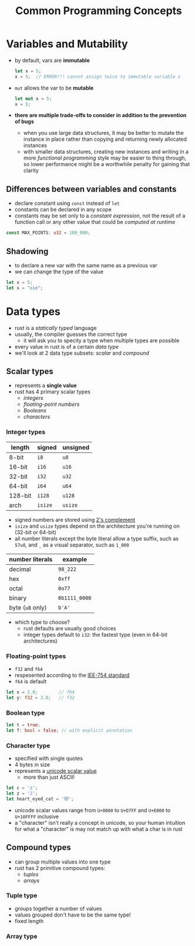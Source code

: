 #+TITLE: Common Programming Concepts

* Variables and Mutability
+ by default, vars are *immutable*
 #+begin_src rust
let x = 5;
x = 5;  // ERROR!!! cannot assign twice to immutable variable x
 #+end_src
+ ~mut~ allows the var to be *mutable*
 #+begin_src rust
let mut x = 5;
x = 5;
 #+end_src

+ *there are multiple trade-offs to consider in addition to the prevention of bugs*
  - when you use large data structures, it may be better to mutate the instance in place rather than copying and returning newly allocated instances
  - with smaller data structures, creating new instances and writing in a more /functional programming/ style may be easier to thing through, so lower performance might be a worthwhile penalty for gaining that clarity

** Differences between variables and constants
+ declare constant using ~const~ instead of ~let~
+ constants can be declared in any scope
+ constants may be set only to a /constant expression/, not the result of a function call or any other value that could be /computed at runtime/
#+begin_src rust
const MAX_POINTS: u32 = 100_000;
#+end_src

** Shadowing
+ to declare a new var with the same name as a previous var
+ we can change the type of the value
#+begin_src rust
let x = 5;
let x = "oie";
#+end_src

* Data types
+ rust is a /statically typed/ language
+ usually, the compiler guesses the correct type
  - it will ask you to specity a type when multiple types are possible
+ every value in rust is of a certain /data type/
+ we'll look at 2 data type subsets: [[*Scalar types][scalar]] and [[*Compound types][compound]]

** Scalar types
+ represents a *single value*
+ rust has 4 primary scalar types
  - [[*Integer types][integers]]
  - [[*Floating-point types][floating-point numbers]]
  - [[*Boolean type][Booleans]]
  - [[*Character type][characters]]

*** Integer types
#+name: integer types in rust
| length  | signed | unsigned |
|---------+--------+----------|
| 8-bit   | =i8=     | =u8=       |
| 16-bit  | =i16=    | =u16=      |
| 32-bit  | =i32=    | =u32=      |
| 64-bit  | =i64=    | =u64=      |
| 128-bit | =i128=   | =u128=     |
| arch    | =isize=  | =usize=    |

+ signed numbers are stored using [[https://en.wikipedia.org/wiki/Two%27s_complement][2's complement]]
+ =isize= and =usize= types depend on the architecture you're running on (32-bit or 64-bit)
+ all number literals except the byte literal allow a type suffix, such as ~57u8~, and ~_~ as a visual separator, such as ~1_000~

#+name: integer literals in rust
| number literals | example     |
|-----------------+-------------|
| decimal         | ~98_222~      |
| hex             | ~0xff~        |
| octal           | ~0o77~        |
| binary          | ~0b1111_0000~ |
| byte (=u8= only)  | ~b'A'~        |

+ which type to choose?
  - rust defaults are usually good choices
  - integer types default to ~i32~: the fastest type (even in 64-bit architectures)

*** Floating-point types
+ =f32= and =f64=
+ respesented according to the [[https://en.wikipedia.org/wiki/IEEE_754][IEE-754 standard]]
+ =f64= is default
#+begin_src rust
let x = 2.0;        // f64
let y: f32 = 3.0;   // f32
#+end_src

*** Boolean type
#+begin_src rust
let t = true;
let f: bool = false; // with explicit annotation
#+end_src

*** Character type
+ specified with single quotes
+ 4 bytes in size
+ represents a [[https://en.wikipedia.org/wiki/Unicode][unicode scalar value]]
  - more than just ASCII!

#+begin_src rust
let c = 'z';
let z = 'ℤ';
let heart_eyed_cat = '😻';
#+end_src

+ unicode scalar values range from =U+0000= to =U+D7FF= and =U+E000= to =U+10FFFF= inclusive
+ a "character" isn’t really a concept in unicode, so your human intuition for what a "character" is may not match up with what a char is in rust

** Compound types
+ can group multiple values into one type
+ rust has 2 primitive compound types:
  - [[*Tuple type][tuples]]
  - [[*Array type][arrays]]

*** Tuple type
+ groups together a number of values
+ values grouped don't have to be the same type!
+ fixed length

*** Array type
